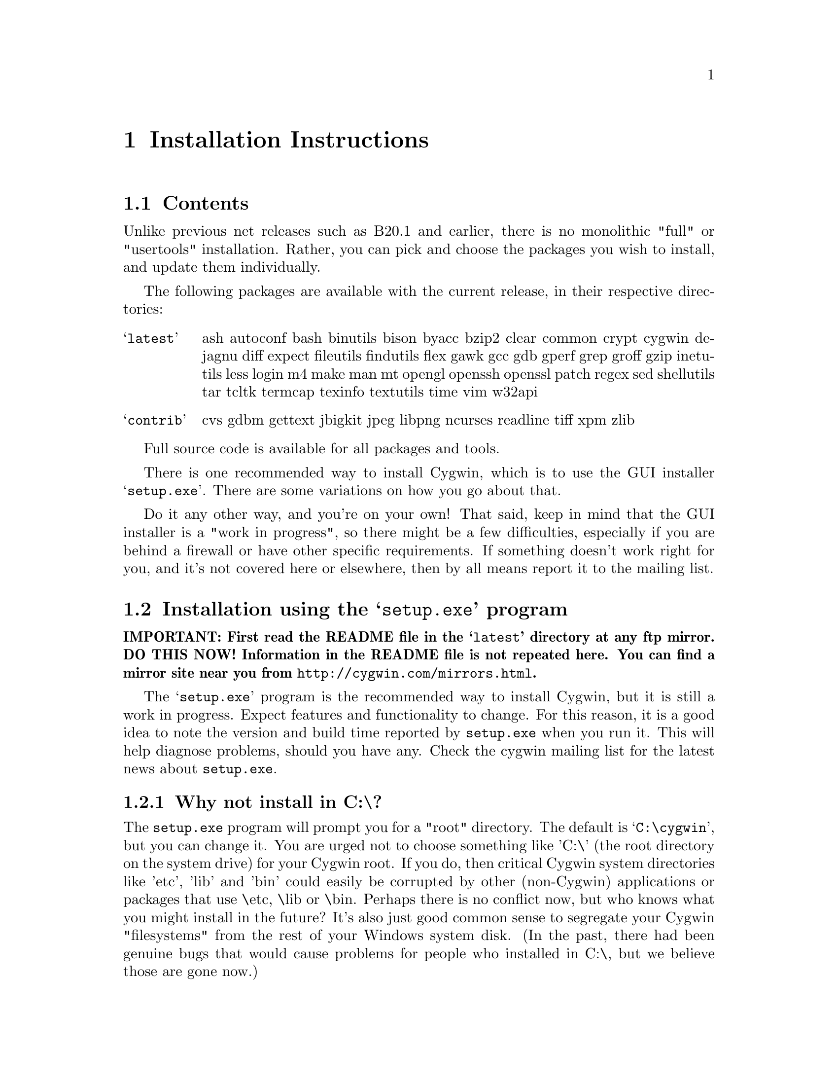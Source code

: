 @chapter Installation Instructions
@section Contents

Unlike previous net releases such as B20.1 and earlier, there is no
monolithic "full" or "usertools" installation.  Rather, you can pick and
choose the packages you wish to install, and update them individually.

The following packages are available with the current release, in their
respective directories:

@table @samp

@item latest
ash autoconf bash binutils bison byacc bzip2 clear common crypt cygwin
dejagnu diff expect fileutils findutils flex gawk gcc gdb gperf grep
groff gzip inetutils less login m4 make man mt opengl openssh openssl
patch regex sed shellutils tar tcltk termcap texinfo textutils time vim
w32api

@item contrib
cvs gdbm gettext jbigkit jpeg libpng ncurses readline tiff xpm zlib

@end table

Full source code is available for all packages and tools.

There is one recommended way to install Cygwin, which is to use the GUI
installer @samp{setup.exe}.  There are some variations on how you go
about that.

Do it any other way, and you're on your own!  That said, keep in mind
that the GUI installer is a "work in progress", so there might be a few
difficulties, especially if you are behind a firewall or have other
specific requirements.  If something doesn't work right for you, and
it's not covered here or elsewhere, then by all means report it to the
mailing list.

@section Installation using the @samp{setup.exe} program

@strong{IMPORTANT: First read the README file in the @samp{latest}
directory at any ftp mirror.  DO THIS NOW!  Information in the README
file is not repeated here.  You can find a mirror site near you from
@file{http://cygwin.com/mirrors.html}.}

The @samp{setup.exe} program is the recommended way to install Cygwin,
but it is still a work in progress.  Expect features and functionality
to change.  For this reason, it is a good idea to note the version and
build time reported by @code{setup.exe} when you run it.  This will help
diagnose problems, should you have any.  Check the cygwin mailing list
for the latest news about @code{setup.exe}.

@subsection Why not install in C:\?

The @code{setup.exe} program will prompt you for a "root" directory.
The default is @samp{C:\cygwin}, but you can change it.  You are urged not to
choose something like 'C:\' (the root directory on the system drive) for
your Cygwin root.  If you do, then critical Cygwin system directories
like 'etc', 'lib' and 'bin' could easily be corrupted by other (non-Cygwin)
applications or packages that use \etc, \lib or \bin.  Perhaps there is
no conflict now, but who knows what you might install in the future?
It's also just good common sense to segregate your Cygwin "filesystems"
from the rest of your Windows system disk.  (In the past, there had been
genuine bugs that would cause problems for people who installed in C:\,
but we believe those are gone now.)

@subsection Can I use the new setup to update a B18, B19, B20, B20.1 or CD-ROM (1.0) installation of Cygwin?

No, you must start from scratch with the new setup.  The overall
structure has changed so much that it would be silly to try to
accomodate old installations of Cygwin.  You'll probably be much better
off with a whole new installation anyway.  You may backup or rename your
old installation first, or just install the new one somewhere else.  Be
sure to make note of your current mount table, because this will be
overwritten during the new setup.

Once you've installed the latest net release, the new setup will update
just the individual packages that need it.

@subsection The README says I should turn off anti-virus software.  Isn't that dangerous?

Only Network Associates (formerly McAfee) products have been reported to
"hang" when extracting Cygwin tar archives.  Other products have been
reported to detect false positives in Cygwin files.  Depending on how
your anti-virus software is configured, it may then delete the file(s)
without prompting you.  Any problems will depend on the particular
engine and/or signature file in use, and possibly other factors.  If you
don't mind @emph{this} risk, then just leave your anti-virus software
running.

Otherwise, you can download @code{setup.exe} and scan it.  Then turn off
the anti-virus software, then run setup to download and extract all the
tar files.  Then re-activate your anti-virus software and scan
everything in C:\cygwin (or wherever you chose to install).  This should
be safe, as long as nobody substitutes a malicious @code{setup.exe}!

@subsection What packages should I download?

Just get everything, if you have room for it.  But if you must be
selective:

@table @samp

@item cygwin
This is the minimum core, consisting of the cygwin1.dll and a few
commands (like @code{mount}).  Not much else, and no shell!

@item bash
This is the default interactive command shell for cygwin.  If you don't
install @samp{bash}, then the "Cygwin Bash Shell" shortcut that setup
creates for you won't actually do anything.

@item ash
This is often forgotten because it's not obvious that @samp{ash}
contains @code{/bin/sh}, which is essential for running scripts (and
@samp{make} and ...).

@end table

If you want to build programs, of course you'll need @samp{gcc}, but
you'll also need @samp{binutils}, probably @samp{make} and
@samp{fileutils}, and possibly lots more.  (Again, consider just getting
everything!)

@subsection What if setup fails?

First, make sure that you are using the latest version of
@code{setup.exe}.  It's a work in progress, with improvements and
bugfixes being made often.  The latest version is always available from
the 'Install Cygwin now' link on the Cygwin Home Page at
@file{http://cygwin.com/}.

If you are downloading from the internet, setup will fail if it cannot
download the list of mirrors at
@file{http://cygwin.com/mirrors.html}.  It could be that
the network is too busy.  Similarly for an ftp download site that isn't
working.  Try another mirror, or try again later.

If setup refuses to download a package that you know needs to be
upgraded, try deleting that package's entry from /etc/setup.  If you are
reacting quickly to an announcement on the mailing list, it could be
that the mirror you are using doesn't have the latest copy yet.  Try
another mirror, or try again tomorrow.

If setup has otherwise behaved strangely, check the files
@samp{setup.log} and @samp{setup.log.full} in the Cygwin root directory
(@code{C:\cygwin} by default).  It may provide some clues as to what
went wrong and why.

If you're still baffled, search the Cygwin mailing list for clues.
Others may have the same problem, and a solution may be posted there.
If that search proves fruitless, send a query to the Cygwin mailing
list.  You must provide complete details in your query: version of
setup, options you selected, contents of setup.log and setup.log.full,
what happened that wasn't supposed to happen, etc.

@subsection What's the difference between packages in @samp{latest} and @samp{contrib}?

Good question!  That very issue has been debated on the
@samp{cygwin-apps} mailing list.  Check the list archives if you want to
know more.  Start at @file{http://cygwin.com/lists.html}.

But it really doesn't matter, and there is no distinction as far as
@code{setup.exe} is concerned.  By default, it will install all packages
from both @code{latest} and @code{contrib} directories.

@subsection My Windows logon name has a space in it, will this cause problems?

Most definitely yes!  UNIX shells (and thus Cygwin) use the space
character as a word delimiter.  Under certain circumstances, it is
possible to get around this with various shell quoting mechanisms, but
you are much better off if you can avoid the problem entirely.

In particular, the environment variables @samp{USER} and @samp{HOME} are
set for you in /etc/profile.  By default these derive from your Windows
logon name.  You may edit this file and set them explicitly to something
without spaces.

(If you use the @samp{login} package or anything else that reads
/etc/passwd, you may need to make corresponding changes there.  See the
README file for that package.)

@subsection Setup screwed up my mounts!

Setup will remove the following mounts, should you have them:

@example
	/
        /usr
        /usr/bin
        /usr/lib
        /var
        /lib
        /bin
        /etc
@end example

It will then restore (or create new) mounts for /, /usr/bin and /usr/lib
as follows (assuming the default install root C:\cygwin):

@example
	Device              Directory
	C:\cygwin\bin       /usr/bin
	C:\cygwin\lib       /usr/lib
	C:\cygwin           /
@end example

Since setup is not a Cygwin program, it cannot know about your mounts
(or symlinks, for that matter), and so must impose and enforce this
structure.  You should not try to defeat it, unless you know what you
are doing and can deal with the consequences.

@subsection How do I uninstall Cygwin?

Setup has no automatic uninstall facility.  Just delete everything
manually:

@itemize @bullet
@item Cygwin shortcuts on the Desktop and Start Menu

@item The registry tree @samp{Software\Cygnus Solutions} under
@code{HKEY_LOCAL_MACHINE} and/or @code{HKEY_CURRENT_USER}.

@item Anything under the Cygwin root folder, @samp{C:\cygwin} by
default.

@item Anything created by setup in its temporary working directory.

@end itemize

It's up to you to deal with other changes you made to your system, such
as installing the inetd service, altering system paths, etc.  Setup
would not have done any of these things for you.
